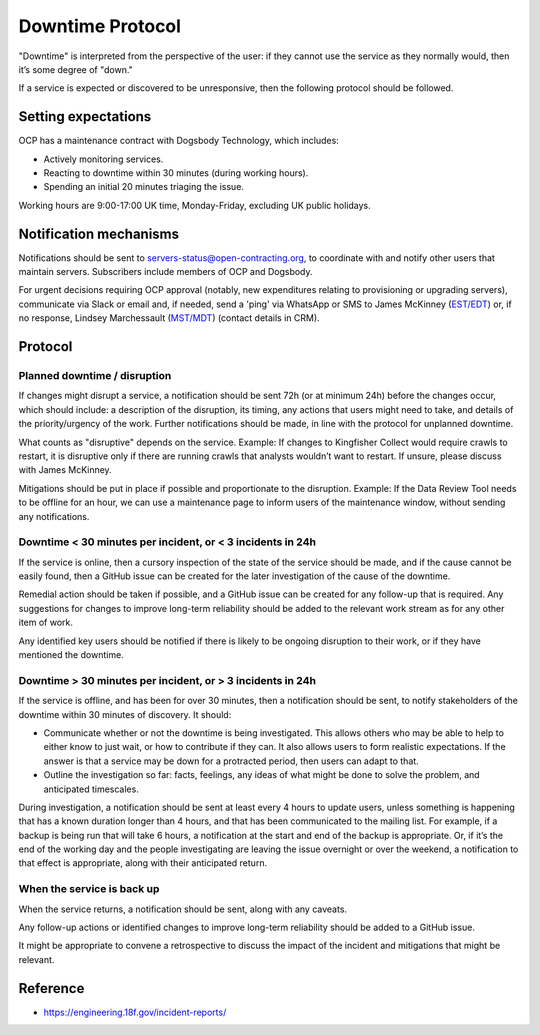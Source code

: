 Downtime Protocol
=================

"Downtime" is interpreted from the perspective of the user: if they cannot use the service as they normally would, then it’s some degree of "down."

If a service is expected or discovered to be unresponsive, then the following protocol should be followed.

Setting expectations
--------------------

OCP has a maintenance contract with Dogsbody Technology, which includes:

-  Actively monitoring services.
-  Reacting to downtime within 30 minutes (during working hours).
-  Spending an initial 20 minutes triaging the issue.

Working hours are 9:00-17:00 UK time, Monday-Friday, excluding UK public holidays.

Notification mechanisms
-----------------------

Notifications should be sent to servers-status@open-contracting.org, to coordinate with and notify other users that maintain servers. Subscribers include members of OCP and Dogsbody.

For urgent decisions requiring OCP approval (notably, new expenditures relating to provisioning or upgrading servers), communicate via Slack or email and, if needed, send a 'ping' via WhatsApp or SMS to James McKinney (`EST/EDT <https://www.timeanddate.com/time/zones/est>`__) or, if no response, Lindsey Marchessault (`MST/MDT <https://www.timeanddate.com/time/zones/mst>`__) (contact details in CRM).

Protocol
--------

Planned downtime / disruption
~~~~~~~~~~~~~~~~~~~~~~~~~~~~~

If changes might disrupt a service, a notification should be sent 72h (or at minimum 24h) before the changes occur, which should include: a description of the disruption, its timing, any actions that users might need to take, and details of the priority/urgency of the work. Further notifications should be made, in line with the protocol for unplanned downtime.

What counts as "disruptive" depends on the service. Example: If changes to Kingfisher Collect would require crawls to restart, it is disruptive only if there are running crawls that analysts wouldn’t want to restart. If unsure, please discuss with James McKinney.

Mitigations should be put in place if possible and proportionate to the disruption. Example: If the Data Review Tool needs to be offline for an hour, we can use a maintenance page to inform users of the maintenance window, without sending any notifications.

Downtime < 30 minutes per incident, or < 3 incidents in 24h
~~~~~~~~~~~~~~~~~~~~~~~~~~~~~~~~~~~~~~~~~~~~~~~~~~~~~~~~~~~

If the service is online, then a cursory inspection of the state of the service should be made, and if the cause cannot be easily found, then a GitHub issue can be created for the later investigation of the cause of the downtime.

Remedial action should be taken if possible, and a GitHub issue can be created for any follow-up that is required. Any suggestions for changes to improve long-term reliability should be added to the relevant work stream as for any other item of work.

Any identified key users should be notified if there is likely to be ongoing disruption to their work, or if they have mentioned the downtime.

Downtime > 30 minutes per incident, or > 3 incidents in 24h
~~~~~~~~~~~~~~~~~~~~~~~~~~~~~~~~~~~~~~~~~~~~~~~~~~~~~~~~~~~

If the service is offline, and has been for over 30 minutes, then a notification should be sent, to notify stakeholders of the downtime within 30 minutes of discovery. It should:

-  Communicate whether or not the downtime is being investigated. This allows others who may be able to help to either know to just wait, or how to contribute if they can. It also allows users to form realistic expectations. If the answer is that a service may be down for a protracted period, then users can adapt to that.
-  Outline the investigation so far: facts, feelings, any ideas of what might be done to solve the problem, and anticipated timescales.

During investigation, a notification should be sent at least every 4 hours to update users, unless something is happening that has a known duration longer than 4 hours, and that has been communicated to the mailing list. For example, if a backup is being run that will take 6 hours, a notification at the start and end of the backup is appropriate. Or, if it’s the end of the working day and the people investigating are leaving the issue overnight or over the weekend, a notification to that effect is appropriate, along with their anticipated return.

When the service is back up
~~~~~~~~~~~~~~~~~~~~~~~~~~~

When the service returns, a notification should be sent, along with any caveats.

Any follow-up actions or identified changes to improve long-term reliability should be added to a GitHub issue.

It might be appropriate to convene a retrospective to discuss the impact of the incident and mitigations that might be relevant.

Reference
---------

-  https://engineering.18f.gov/incident-reports/
